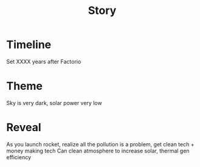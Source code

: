 #+TITLE: Story
* Timeline
 Set XXXX years after Factorio
* Theme
Sky is very dark, solar power very low
* Reveal
As you launch rocket, realize all the pollution is a problem, get clean tech + money making tech
Can clean atmosphere to increase solar, thermal gen efficiency
